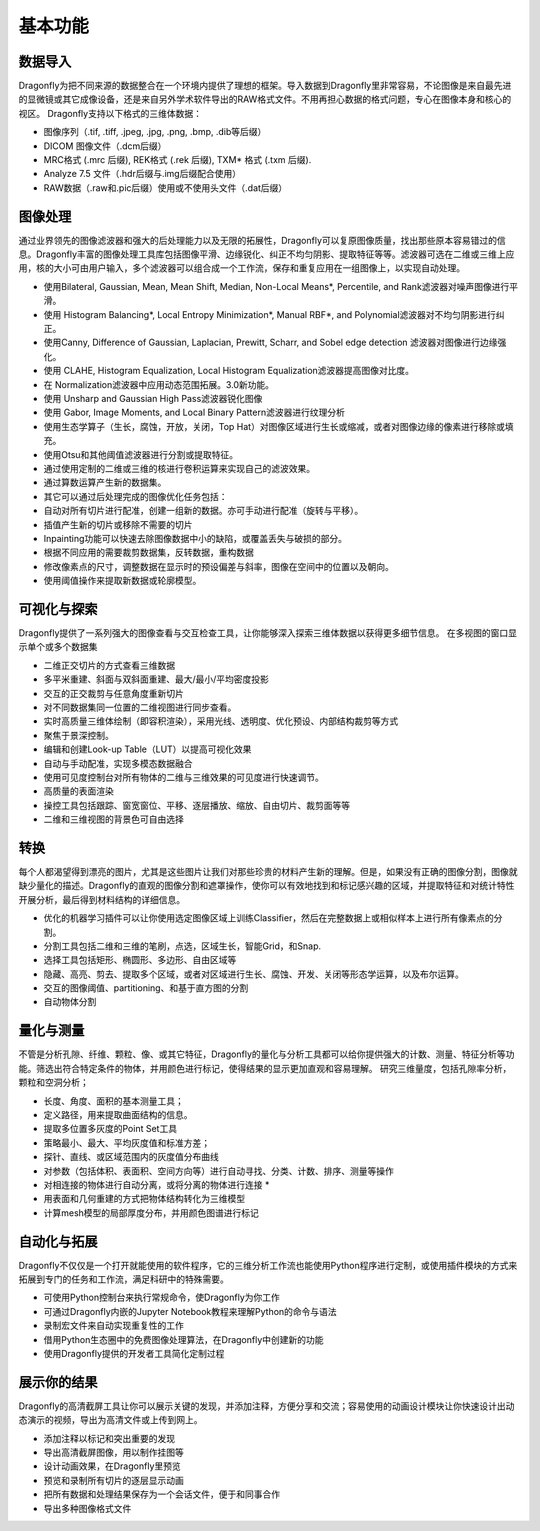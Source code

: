 
基本功能
----------------

数据导入
~~~~~~~~~~~~~~
Dragonfly为把不同来源的数据整合在一个环境内提供了理想的框架。导入数据到Dragonfly里非常容易，不论图像是来自最先进的显微镜或其它成像设备，还是来自另外学术软件导出的RAW格式文件。不用再担心数据的格式问题，专心在图像本身和核心的视区。
Dragonfly支持以下格式的三维体数据：

* 图像序列（.tif, .tiff, .jpeg, .jpg, .png, .bmp, .dib等后缀）
* DICOM 图像文件（.dcm后缀）
* MRC格式 (.mrc 后缀), REK格式 (.rek 后缀), TXM* 格式 (.txm 后缀).
* Analyze 7.5 文件（.hdr后缀与.img后缀配合使用）
* RAW数据（.raw和.pic后缀）使用或不使用头文件（.dat后缀）

图像处理
~~~~~~~~~~~~~~

通过业界领先的图像滤波器和强大的后处理能力以及无限的拓展性，Dragonfly可以复原图像质量，找出那些原本容易错过的信息。Dragonfly丰富的图像处理工具库包括图像平滑、边缘锐化、纠正不均匀阴影、提取特征等等。滤波器可选在二维或三维上应用，核的大小可由用户输入，多个滤波器可以组合成一个工作流，保存和重复应用在一组图像上，以实现自动处理。

* 使用Bilateral, Gaussian, Mean, Mean Shift, Median, Non-Local Means*, Percentile, and Rank滤波器对噪声图像进行平滑。
* 使用 Histogram Balancing*, Local Entropy Minimization*, Manual RBF*, and Polynomial滤波器对不均匀阴影进行纠正。
* 使用Canny, Difference of Gaussian, Laplacian, Prewitt, Scharr, and Sobel edge detection 滤波器对图像进行边缘强化。
* 使用 CLAHE, Histogram Equalization, Local Histogram Equalization滤波器提高图像对比度。
* 在 Normalization滤波器中应用动态范围拓展。3.0新功能。
* 使用 Unsharp and Gaussian High Pass滤波器锐化图像
* 使用 Gabor, Image Moments, and Local Binary Pattern滤波器进行纹理分析
* 使用生态学算子（生长，腐蚀，开放，关闭，Top Hat）对图像区域进行生长或缩减，或者对图像边缘的像素进行移除或填充。
* 使用Otsu和其他阈值滤波器进行分割或提取特征。
* 通过使用定制的二维或三维的核进行卷积运算来实现自己的滤波效果。
* 通过算数运算产生新的数据集。
* 其它可以通过后处理完成的图像优化任务包括：
* 自动对所有切片进行配准，创建一组新的数据。亦可手动进行配准（旋转与平移）。
* 插值产生新的切片或移除不需要的切片
* Inpainting功能可以快速去除图像数据中小的缺陷，或覆盖丢失与破损的部分。
* 根据不同应用的需要裁剪数据集，反转数据，重构数据
* 修改像素点的尺寸，调整数据在显示时的预设偏差与斜率，图像在空间中的位置以及朝向。
* 使用阈值操作来提取新数据或轮廓模型。

可视化与探索
~~~~~~~~~~~~~~

Dragonfly提供了一系列强大的图像查看与交互检查工具，让你能够深入探索三维体数据以获得更多细节信息。
在多视图的窗口显示单个或多个数据集

* 二维正交切片的方式查看三维数据
* 多平米重建、斜面与双斜面重建、最大/最小/平均密度投影
* 交互的正交裁剪与任意角度重新切片
* 对不同数据集同一位置的二维视图进行同步查看。
* 实时高质量三维体绘制（即容积渲染），采用光线、透明度、优化预设、内部结构裁剪等方式
* 聚焦于景深控制。
* 编辑和创建Look-up Table（LUT）以提高可视化效果
* 自动与手动配准，实现多模态数据融合
* 使用可见度控制台对所有物体的二维与三维效果的可见度进行快速调节。
* 高质量的表面渲染
* 操控工具包括跟踪、窗宽窗位、平移、逐层播放、缩放、自由切片、裁剪面等等
* 二维和三维视图的背景色可自由选择

转换
~~~~~~~~~~~~~~

每个人都渴望得到漂亮的图片，尤其是这些图片让我们对那些珍贵的材料产生新的理解。但是，如果没有正确的图像分割，图像就缺少量化的描述。Dragonfly的直观的图像分割和遮罩操作，使你可以有效地找到和标记感兴趣的区域，并提取特征和对统计特性开展分析，最后得到材料结构的详细信息。

* 优化的机器学习插件可以让你使用选定图像区域上训练Classifier，然后在完整数据上或相似样本上进行所有像素点的分割。
* 分割工具包括二维和三维的笔刷，点选，区域生长，智能Grid，和Snap.
* 选择工具包括矩形、椭圆形、多边形、自由区域等
* 隐藏、高亮、剪去、提取多个区域，或者对区域进行生长、腐蚀、开发、关闭等形态学运算，以及布尔运算。
* 交互的图像阈值、partitioning、和基于直方图的分割
* 自动物体分割

量化与测量
~~~~~~~~~~~~~~

不管是分析孔隙、纤维、颗粒、像、或其它特征，Dragonfly的量化与分析工具都可以给你提供强大的计数、测量、特征分析等功能。筛选出符合特定条件的物体，并用颜色进行标记，使得结果的显示更加直观和容易理解。
研究三维量度，包括孔隙率分析，颗粒和空洞分析；

* 长度、角度、面积的基本测量工具；
* 定义路径，用来提取曲面结构的信息。
* 提取多位置多灰度的Point Set工具
* 策略最小、最大、平均灰度值和标准方差；
* 探针、直线、或区域范围内的灰度值分布曲线
* 对参数（包括体积、表面积、空间方向等）进行自动寻找、分类、计数、排序、测量等操作
* 对相连接的物体进行自动分离，或将分离的物体进行连接 *
* 用表面和几何重建的方式把物体结构转化为三维模型
* 计算mesh模型的局部厚度分布，并用颜色图谱进行标记

自动化与拓展
~~~~~~~~~~~~~~

Dragonfly不仅仅是一个打开就能使用的软件程序，它的三维分析工作流也能使用Python程序进行定制，或使用插件模块的方式来拓展到专门的任务和工作流，满足科研中的特殊需要。

* 可使用Python控制台来执行常规命令，使Dragonfly为你工作
* 可通过Dragonfly内嵌的Jupyter Notebook教程来理解Python的命令与语法
* 录制宏文件来自动实现重复性的工作
* 借用Python生态圈中的免费图像处理算法，在Dragonfly中创建新的功能
* 使用Dragonfly提供的开发者工具简化定制过程

展示你的结果
~~~~~~~~~~~~~~

Dragonfly的高清截屏工具让你可以展示关键的发现，并添加注释，方便分享和交流；容易使用的动画设计模块让你快速设计出动态演示的视频，导出为高清文件或上传到网上。

* 添加注释以标记和突出重要的发现
* 导出高清截屏图像，用以制作挂图等
* 设计动画效果，在Dragonfly里预览
* 预览和录制所有切片的逐层显示动画
* 把所有数据和处理结果保存为一个会话文件，便于和同事合作
* 导出多种图像格式文件

